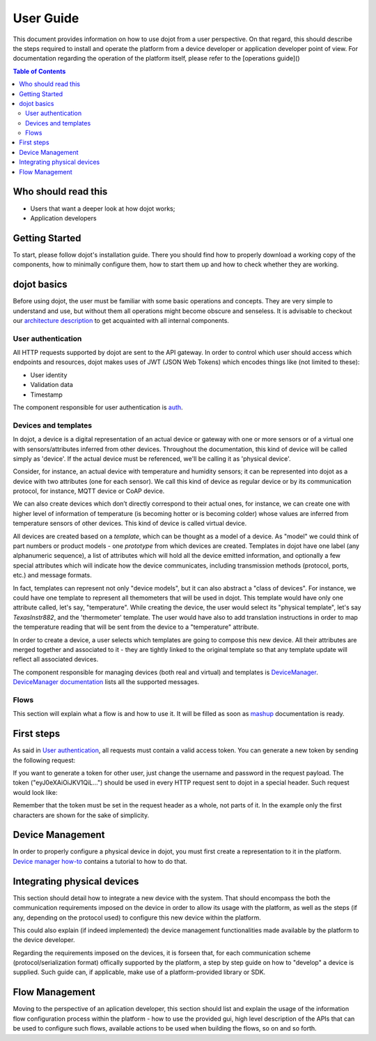 User Guide
==========

This document provides information on how to use dojot from a user perspective. On that
regard, this should describe the steps required to install and operate the platform from a device
developer or application developer point of view. For documentation regarding the operation of the
platform itself, please refer to the [operations guide]()

.. contents:: Table of Contents
  :local:

Who should read this
--------------------

- Users that want a deeper look at how dojot works;
- Application developers


Getting Started
---------------

To start, please follow dojot's installation guide. There you should find how to properly download a working copy of the components, how to minimally configure them, how to start them up and how to check whether they are working.

dojot basics
------------

Before using dojot, the user must be familiar with some basic operations and concepts. They are very simple to understand and use, but without them all operations might become obscure and senseless. It is advisable to checkout our `architecture description <architecture.html>`_ to get acquainted with all internal components.


User authentication
*******************

All HTTP requests supported by dojot are sent to the API gateway. In order to control which user should access which endpoints and resources, dojot makes uses of JWT (JSON Web Tokens) which encodes things like (not limited to these):

- User identity
- Validation data
- Timestamp

The component responsible for user authentication is `auth <https://github.com/dojot/auth>`_.


Devices and templates
*********************

In dojot, a device is a digital representation of an actual device or gateway with one or more sensors or of a virtual one with sensors/attributes inferred from other devices. Throughout the documentation, this kind of device will be called simply as 'device'. If the actual device must be referenced, we'll be calling it as 'physical device'.

Consider, for instance, an actual device with temperature and humidity sensors; it can be represented into dojot as a device with two attributes (one for each sensor). We call this kind of device as regular device or by its communication protocol, for instance, MQTT device or CoAP device.

We can also create devices which don’t directly correspond to their actual ones, for instance, we can create one with higher level of information of temperature (is becoming hotter or is becoming colder) whose values are inferred from temperature sensors of other devices. This kind of device is called virtual device.

All devices are created based on a *template*, which can be thought as a model of a device. As "model" we could think of part numbers or product models - one *prototype* from which devices are created. Templates in dojot have one label (any alphanumeric sequence), a list of attributes which will hold all the device emitted information, and optionally a few special attributes which will indicate how the device communicates, including transmission methods (protocol, ports, etc.) and message formats.

In fact, templates can represent not only "device models", but it can also abstract a "class of devices". For instance, we could have one template to represent all themometers that will be used in dojot. This template would have only one attribute called, let's say, "temperature". While creating the device, the user would select its "physical template", let's say *TexasInstr882*, and the 'thermometer' template. The user would have also to add translation instructions in order to map the temperature reading that will be sent from the device to a "temperature" attribute. 

In order to create a device, a user selects which templates are going to compose this new device. All their attributes are merged together and associated to it - they are tightly linked to the original template so that any template update will reflect all associated devices.

The component responsible for managing devices (both real and virtual) and templates is `DeviceManager <https://github.com/dojot/device-manager>`_. `DeviceManager documentation <https://dojot.github.io/device-manager>`_ lists all the supported messages.


Flows
*****

This section will explain what a flow is and how to use it. It will be filled as soon as `mashup <https://github.com/dojot/mashup>`_ documentation is ready.

First steps
-----------

As said in  `User authentication`_, all requests must contain a valid access token. You can generate a new token by sending the following request:

.. code-block:: bash
  :linenos:

  $ curl -X POST http://localhost:8000/auth \
         -H 'Content-Type:application/json' \
         -d '{"username": "admin", "passwd" : "admin"}'

  {"jwt": "eyJ0eXAiOiJKV1QiL..."} 

  $

If you want to generate a token for other user, just change the username and password in the request payload.
The token ("eyJ0eXAiOiJKV1QiL...") should be used in every HTTP request sent to dojot in a special header. Such request would look like:

.. code-block:: bash
   :linenos:

   $ curl -X GET http://localhost:8000/device -H "Authorization: Bearer eyJ0eXAiOiJKV1QiL..." 

Remember that the token must be set in the request header as a whole, not parts of it. In the example only the first characters are shown for the sake of simplicity.


Device Management
-----------------

In order to properly configure a physical device in dojot, you must first create a representation to it in the platform. `Device manager how-to <https://dojot.github.io/device-manager/using-device-manager.html>`_ contains a tutorial to how to do that.


Integrating physical devices
----------------------------

This section should detail how to integrate a new device with the system. That should encompass
the both the communication requirements imposed on the device in order to allow its usage with
the platform, as well as the steps (if any, depending on the protocol used) to configure this
new device within the platform.

This could also explain (if indeed implemented) the device management functionalities made available
by the platform to the device developer.

Regarding the requirements imposed on the devices, it is forseen that, for each communication scheme
(protocol/serialization format) offically supported by the platform, a step by step guide on
how to "develop" a device is supplied. Such guide can, if applicable, make use of a platform-provided
library or SDK.


Flow Management
---------------

Moving to the perspective of an aplication developer, this section should list and explain the usage
of the information flow configuration process within the platform - how to use the provided gui,
high level description of the APIs that can be used to configure such flows, available actions to
be used when building the flows, so on and so forth.


